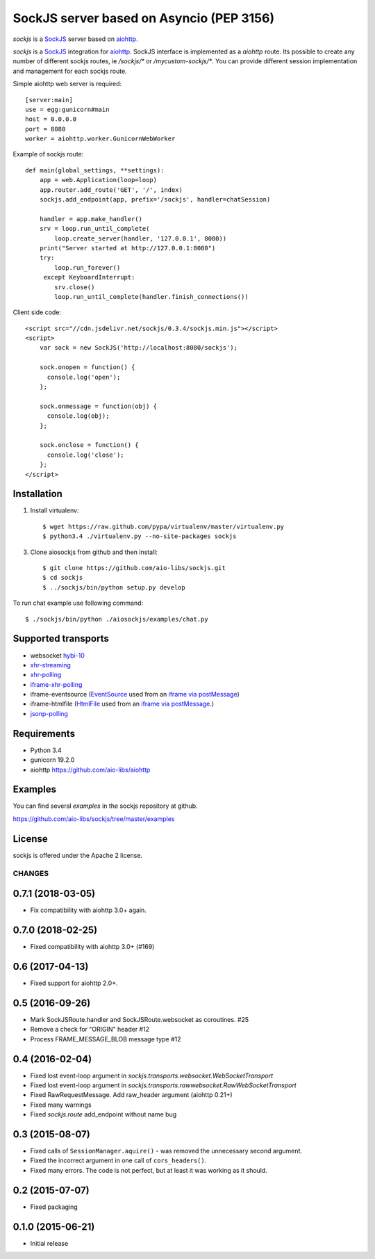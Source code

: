 SockJS server based on Asyncio (PEP 3156)
=========================================

.. image :: https://secure.travis-ci.org/aio-libs/sockjs.svg
  :target:  https://secure.travis-ci.org/aio-libs/sockjs

`sockjs` is a `SockJS <http://sockjs.org>`_ server
based on `aiohttp <https://github.com/aio-libs/aiohttp/>`_.

`sockjs` is a `SockJS <http://sockjs.org>`_ integration for
`aiohttp <https://github.com/aio-libs/aiohttp/>`_.  SockJS interface
is implemented as a `aiohttp` route. Its possible to create any number
of different sockjs routes, ie `/sockjs/*` or
`/mycustom-sockjs/*`. You can provide different session implementation
and management for each sockjs route.

Simple aiohttp web server is required::

   [server:main]
   use = egg:gunicorn#main
   host = 0.0.0.0
   port = 8080
   worker = aiohttp.worker.GunicornWebWorker


Example of sockjs route::

   def main(global_settings, **settings):
       app = web.Application(loop=loop)
       app.router.add_route('GET', '/', index)
       sockjs.add_endpoint(app, prefix='/sockjs', handler=chatSession)

       handler = app.make_handler()
       srv = loop.run_until_complete(
           loop.create_server(handler, '127.0.0.1', 8080))
       print("Server started at http://127.0.0.1:8080")
       try:
           loop.run_forever()
        except KeyboardInterrupt:
           srv.close()
           loop.run_until_complete(handler.finish_connections())


Client side code::

  <script src="//cdn.jsdelivr.net/sockjs/0.3.4/sockjs.min.js"></script>
  <script>
      var sock = new SockJS('http://localhost:8080/sockjs');

      sock.onopen = function() {
        console.log('open');
      };

      sock.onmessage = function(obj) {
        console.log(obj);
      };

      sock.onclose = function() {
        console.log('close');
      };
  </script>


Installation
------------

1. Install virtualenv::

    $ wget https://raw.github.com/pypa/virtualenv/master/virtualenv.py
    $ python3.4 ./virtualenv.py --no-site-packages sockjs

3. Clone aiosockjs from github and then install::

    $ git clone https://github.com/aio-libs/sockjs.git
    $ cd sockjs
    $ ../sockjs/bin/python setup.py develop

To run chat example use following command::

    $ ./sockjs/bin/python ./aiosockjs/examples/chat.py


Supported transports
--------------------

* websocket `hybi-10
  <http://tools.ietf.org/html/draft-ietf-hybi-thewebsocketprotocol-10>`_
* `xhr-streaming
  <https://secure.wikimedia.org/wikipedia/en/wiki/XMLHttpRequest#Cross-domain_requests>`_
* `xhr-polling
  <https://secure.wikimedia.org/wikipedia/en/wiki/XMLHttpRequest#Cross-domain_requests>`_
* `iframe-xhr-polling
  <https://developer.mozilla.org/en/DOM/window.postMessage>`_
* iframe-eventsource (`EventSource
  <http://dev.w3.org/html5/eventsource/>`_ used from an `iframe via
  postMessage
  <https://developer.mozilla.org/en/DOM/window.postMessage>`_)
* iframe-htmlfile (`HtmlFile
  <http://cometdaily.com/2007/11/18/ie-activexhtmlfile-transport-part-ii/>`_
  used from an `iframe via postMessage
  <https://developer.mozilla.org/en/DOM/window.postMessage>`_.)
* `jsonp-polling <https://secure.wikimedia.org/wikipedia/en/wiki/JSONP>`_


Requirements
------------

- Python 3.4

- gunicorn 19.2.0

- aiohttp https://github.com/aio-libs/aiohttp


Examples
--------

You can find several `examples` in the sockjs repository at github.

https://github.com/aio-libs/sockjs/tree/master/examples


License
-------

sockjs is offered under the Apache 2 license.

=======
CHANGES
=======

0.7.1 (2018-03-05)
------------------

- Fix compatibility with aiohttp 3.0+ again.

0.7.0 (2018-02-25)
------------------

- Fixed compatibility with aiohttp 3.0+ (#169)

0.6 (2017-04-13)
----------------

- Fixed support for aiohttp 2.0+.

0.5 (2016-09-26)
----------------

- Mark SockJSRoute.handler and SockJSRoute.websocket as coroutines. #25

- Remove a check for "ORIGIN" header #12

- Process FRAME_MESSAGE_BLOB message type #12

0.4 (2016-02-04)
----------------

- Fixed lost event-loop argument in `sockjs.transports.websocket.WebSocketTransport`
- Fixed lost event-loop argument in `sockjs.transports.rawwebsocket.RawWebSocketTransport`
- Fixed RawRequestMessage. Add raw_header argument (aiohttp 0.21+)
- Fixed many warnings
- Fixed `sockjs.route` add_endpoint without name bug

0.3 (2015-08-07)
----------------

- Fixed calls of ``SessionManager.aquire()`` - was removed the unnecessary second argument.
- Fixed the incorrect argument in one call of ``cors_headers()``.
- Fixed many errors. The code is not perfect, but at least it was working as it should.

0.2 (2015-07-07)
----------------

- Fixed packaging

0.1.0 (2015-06-21)
------------------

- Initial release

